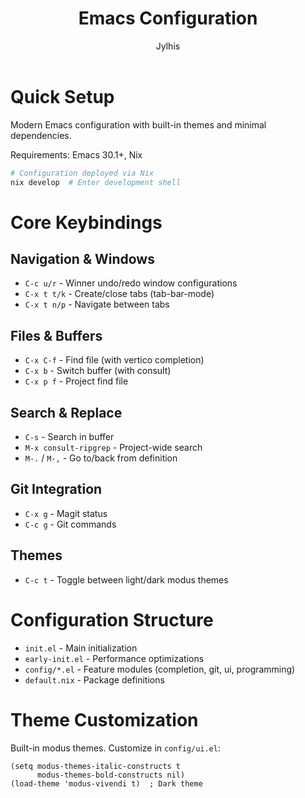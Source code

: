 #+title: Emacs Configuration
#+author: Jylhis

* Quick Setup

Modern Emacs configuration with built-in themes and minimal dependencies.

Requirements: Emacs 30.1+, Nix

#+begin_src bash
# Configuration deployed via Nix
nix develop  # Enter development shell
#+end_src

* Core Keybindings

** Navigation & Windows
- =C-c u/r= - Winner undo/redo window configurations
- =C-x t t/k= - Create/close tabs (tab-bar-mode)
- =C-x t n/p= - Navigate between tabs

** Files & Buffers  
- =C-x C-f= - Find file (with vertico completion)
- =C-x b= - Switch buffer (with consult)
- =C-x p f= - Project find file

** Search & Replace
- =C-s= - Search in buffer
- =M-x consult-ripgrep= - Project-wide search
- =M-.= / =M-,= - Go to/back from definition

** Git Integration
- =C-x g= - Magit status
- =C-c g= - Git commands

** Themes
- =C-c t= - Toggle between light/dark modus themes

* Configuration Structure

- =init.el= - Main initialization 
- =early-init.el= - Performance optimizations
- =config/*.el= - Feature modules (completion, git, ui, programming)
- =default.nix= - Package definitions

* Theme Customization

Built-in modus themes. Customize in =config/ui.el=:

#+begin_src elisp
(setq modus-themes-italic-constructs t
      modus-themes-bold-constructs nil)
(load-theme 'modus-vivendi t)  ; Dark theme
#+end_src
